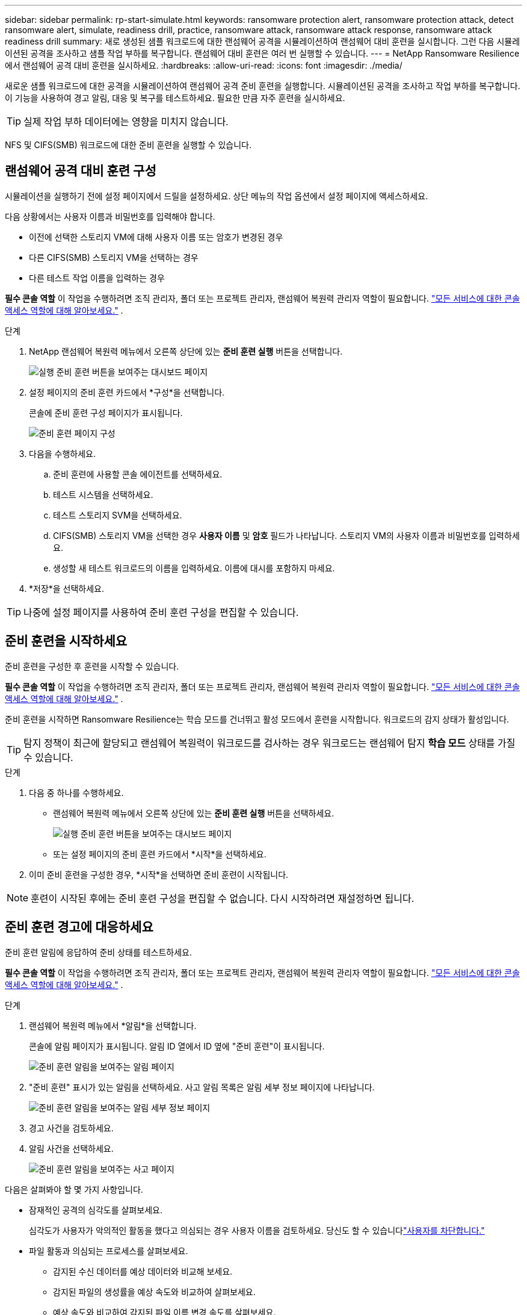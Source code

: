 ---
sidebar: sidebar 
permalink: rp-start-simulate.html 
keywords: ransomware protection alert, ransomware protection attack, detect ransomware alert, simulate, readiness drill, practice, ransomware attack, ransomware attack response, ransomware attack readiness drill 
summary: 새로 생성된 샘플 워크로드에 대한 랜섬웨어 공격을 시뮬레이션하여 랜섬웨어 대비 훈련을 실시합니다.  그런 다음 시뮬레이션된 공격을 조사하고 샘플 작업 부하를 복구합니다.  랜섬웨어 대비 훈련은 여러 번 실행할 수 있습니다. 
---
= NetApp Ransomware Resilience에서 랜섬웨어 공격 대비 훈련을 실시하세요.
:hardbreaks:
:allow-uri-read: 
:icons: font
:imagesdir: ./media/


[role="lead"]
새로운 샘플 워크로드에 대한 공격을 시뮬레이션하여 랜섬웨어 공격 준비 훈련을 실행합니다.  시뮬레이션된 공격을 조사하고 작업 부하를 복구합니다.  이 기능을 사용하여 경고 알림, 대응 및 복구를 테스트하세요.  필요한 만큼 자주 훈련을 실시하세요.


TIP: 실제 작업 부하 데이터에는 영향을 미치지 않습니다.

NFS 및 CIFS(SMB) 워크로드에 대한 준비 훈련을 실행할 수 있습니다.



== 랜섬웨어 공격 대비 훈련 구성

시뮬레이션을 실행하기 전에 설정 페이지에서 드릴을 설정하세요.  상단 메뉴의 작업 옵션에서 설정 페이지에 액세스하세요.

다음 상황에서는 사용자 이름과 비밀번호를 입력해야 합니다.

* 이전에 선택한 스토리지 VM에 대해 사용자 이름 또는 암호가 변경된 경우
* 다른 CIFS(SMB) 스토리지 VM을 선택하는 경우
* 다른 테스트 작업 이름을 입력하는 경우


*필수 콘솔 역할* 이 작업을 수행하려면 조직 관리자, 폴더 또는 프로젝트 관리자, 랜섬웨어 복원력 관리자 역할이 필요합니다. link:https://docs.netapp.com/us-en/console-setup-admin/reference-iam-predefined-roles.html["모든 서비스에 대한 콘솔 액세스 역할에 대해 알아보세요."^] .

.단계
. NetApp 랜섬웨어 복원력 메뉴에서 오른쪽 상단에 있는 *준비 훈련 실행* 버튼을 선택합니다.
+
image:screen-dashboard.png["실행 준비 훈련 버튼을 보여주는 대시보드 페이지"]

. 설정 페이지의 준비 훈련 카드에서 *구성*을 선택합니다.
+
콘솔에 준비 훈련 구성 페이지가 표시됩니다.

+
image:screen-settings-alert-drill-configure.png["준비 훈련 페이지 구성"]

. 다음을 수행하세요.
+
.. 준비 훈련에 사용할 콘솔 에이전트를 선택하세요.
.. 테스트 시스템을 선택하세요.
.. 테스트 스토리지 SVM을 선택하세요.
.. CIFS(SMB) 스토리지 VM을 선택한 경우 **사용자 이름** 및 **암호** 필드가 나타납니다.  스토리지 VM의 사용자 이름과 비밀번호를 입력하세요.
.. 생성할 새 테스트 워크로드의 이름을 입력하세요.  이름에 대시를 포함하지 마세요.


. *저장*을 선택하세요.



TIP: 나중에 설정 페이지를 사용하여 준비 훈련 구성을 편집할 수 있습니다.



== 준비 훈련을 시작하세요

준비 훈련을 구성한 후 훈련을 시작할 수 있습니다.

*필수 콘솔 역할* 이 작업을 수행하려면 조직 관리자, 폴더 또는 프로젝트 관리자, 랜섬웨어 복원력 관리자 역할이 필요합니다. link:https://docs.netapp.com/us-en/console-setup-admin/reference-iam-predefined-roles.html["모든 서비스에 대한 콘솔 액세스 역할에 대해 알아보세요."^] .

준비 훈련을 시작하면 Ransomware Resilience는 학습 모드를 건너뛰고 활성 모드에서 훈련을 시작합니다.  워크로드의 감지 상태가 활성입니다.


TIP: 탐지 정책이 최근에 할당되고 랜섬웨어 복원력이 워크로드를 검사하는 경우 워크로드는 랜섬웨어 탐지 *학습 모드* 상태를 가질 수 있습니다.

.단계
. 다음 중 하나를 수행하세요.
+
** 랜섬웨어 복원력 메뉴에서 오른쪽 상단에 있는 *준비 훈련 실행* 버튼을 선택하세요.
+
image:screen-dashboard.png["실행 준비 훈련 버튼을 보여주는 대시보드 페이지"]

** 또는 설정 페이지의 준비 훈련 카드에서 *시작*을 선택하세요.


. 이미 준비 훈련을 구성한 경우, *시작*을 선택하면 준비 훈련이 시작됩니다.



NOTE: 훈련이 시작된 후에는 준비 훈련 구성을 편집할 수 없습니다.  다시 시작하려면 재설정하면 됩니다.



== 준비 훈련 경고에 대응하세요

준비 훈련 알림에 응답하여 준비 상태를 테스트하세요.

*필수 콘솔 역할* 이 작업을 수행하려면 조직 관리자, 폴더 또는 프로젝트 관리자, 랜섬웨어 복원력 관리자 역할이 필요합니다. link:https://docs.netapp.com/us-en/console-setup-admin/reference-iam-predefined-roles.html["모든 서비스에 대한 콘솔 액세스 역할에 대해 알아보세요."^] .

.단계
. 랜섬웨어 복원력 메뉴에서 *알림*을 선택합니다.
+
콘솔에 알림 페이지가 표시됩니다.  알림 ID 열에서 ID 옆에 "준비 훈련"이 표시됩니다.

+
image:screen-alerts-readiness.png["준비 훈련 알림을 보여주는 알림 페이지"]

. "준비 훈련" 표시가 있는 알림을 선택하세요.  사고 알림 목록은 알림 세부 정보 페이지에 나타납니다.
+
image:screen-alerts-readiness-details.png["준비 훈련 알림을 보여주는 알림 세부 정보 페이지"]

. 경고 사건을 검토하세요.
. 알림 사건을 선택하세요.
+
image:screen-alerts-readiness-incidents2.png["준비 훈련 알림을 보여주는 사고 페이지"]



다음은 살펴봐야 할 몇 가지 사항입니다.

* 잠재적인 공격의 심각도를 살펴보세요.
+
심각도가 사용자가 악의적인 활동을 했다고 의심되는 경우 사용자 이름을 검토하세요.  당신도 할 수 있습니다link:rp-use-alert.html#detect-malicious-activity-and-anomalous-user-behavior["사용자를 차단합니다."]

* 파일 활동과 의심되는 프로세스를 살펴보세요.
+
** 감지된 수신 데이터를 예상 데이터와 비교해 보세요.
** 감지된 파일의 생성률을 예상 속도와 비교하여 살펴보세요.
** 예상 속도와 비교하여 감지된 파일 이름 변경 속도를 살펴보세요.
** 예상 비율과 비교해서 삭제 비율을 살펴보세요.


* 영향을 받은 파일 목록을 살펴보세요.  공격을 일으킬 수 있는 확장 프로그램을 살펴보세요.
* 영향을 받은 파일과 디렉토리의 수를 검토하여 공격의 영향과 범위를 파악합니다.




== 테스트 작업 부하를 복원합니다.

준비 훈련 알림을 검토한 후 필요한 경우 테스트 작업 부하를 복원합니다.

*필수 콘솔 역할* 이 작업을 수행하려면 조직 관리자, 폴더 또는 프로젝트 관리자, 랜섬웨어 복원력 관리자 역할이 필요합니다. link:https://docs.netapp.com/us-en/console-setup-admin/reference-iam-predefined-roles.html["모든 서비스에 대한 콘솔 액세스 역할에 대해 알아보세요."^] .

.단계
. 알림 세부 정보 페이지로 돌아갑니다.
. 테스트 작업 부하를 복구해야 하는 경우 다음을 수행하세요.
+
** *복원 필요 표시*를 선택하세요.
** 확인 내용을 검토하고 확인 상자에서 *복원 필요 표시*를 선택하세요.
+
*** 랜섬웨어 복원력 메뉴에서 *복구*를 선택합니다.
*** 복원하려는 "준비 훈련"으로 표시된 테스트 워크로드를 선택하세요.
*** *복원*을 선택하세요.
*** 복원 페이지에서 복원에 대한 정보를 제공합니다.


** 소스 스냅샷 복사본을 선택합니다.
** 대상 볼륨을 선택하세요.


. 복원 검토 페이지에서 *복원*을 선택합니다.
+
콘솔은 복구 페이지에서 준비 훈련 복원 상태를 "진행 중"으로 표시합니다.

+
복원이 완료되면 콘솔은 워크로드 상태를 *복원됨*으로 변경합니다.

. 복구된 작업 부하를 검토합니다.



TIP: 복원 프로세스에 대한 자세한 내용은 다음을 참조하세요.link:rp-use-recover.html["랜섬웨어 공격으로부터 복구(사고가 해결된 후)"] .



== 준비 훈련 후 알림 상태 변경

준비 훈련 알림을 검토하고 작업 부하를 복구한 후 필요한 경우 알림 상태를 변경합니다.

*콘솔 역할이 필요합니다* 조직 관리자, 폴더 또는 프로젝트 관리자, 랜섬웨어 복원력 관리자. https://docs.netapp.com/us-en/console-setup-admin/reference-iam-predefined-roles.html["모든 서비스에 대한 콘솔 액세스 역할에 대해 알아보세요."^] .

.단계
. 알림 세부 정보 페이지로 돌아갑니다.
. 알림을 다시 선택하세요.
. *상태 편집*을 선택하여 상태를 표시하고 상태를 다음 중 하나로 변경하세요.
+
** 해제됨: 해당 활동이 랜섬웨어 공격이 아니라고 의심되는 경우 상태를 해제됨으로 변경하세요.
+

IMPORTANT: 공격을 해제한 후에는 다시 되돌릴 수 없습니다.  작업 부하를 해제하면 잠재적인 랜섬웨어 공격에 대응하여 자동으로 생성된 모든 스냅샷 사본이 영구적으로 삭제됩니다.  경고를 무시하면 준비 훈련이 완료된 것으로 간주됩니다.

** 해결됨: 사건이 완화되었습니다.






== 준비 훈련에 대한 검토 보고서

준비 훈련이 완료된 후 훈련 보고서를 검토하고 저장할 수 있습니다.

*필수 콘솔 역할* 이 작업을 수행하려면 조직 관리자, 폴더 또는 프로젝트 관리자, 랜섬웨어 복원력 관리자 또는 랜섬웨어 복원력 뷰어 역할이 필요합니다. https://docs.netapp.com/us-en/console-setup-admin/reference-iam-predefined-roles.html["모든 서비스에 대한 BlueXP 액세스 역할에 대해 알아보세요"^] .

.단계
. 랜섬웨어 복원력 메뉴에서 *보고서*를 선택합니다.
+
image:screen-reports.png["준비 훈련 보고서를 보여주는 보고서 페이지"]

. *준비 훈련*과 *다운로드*를 선택하여 준비 훈련 보고서를 다운로드하세요.

